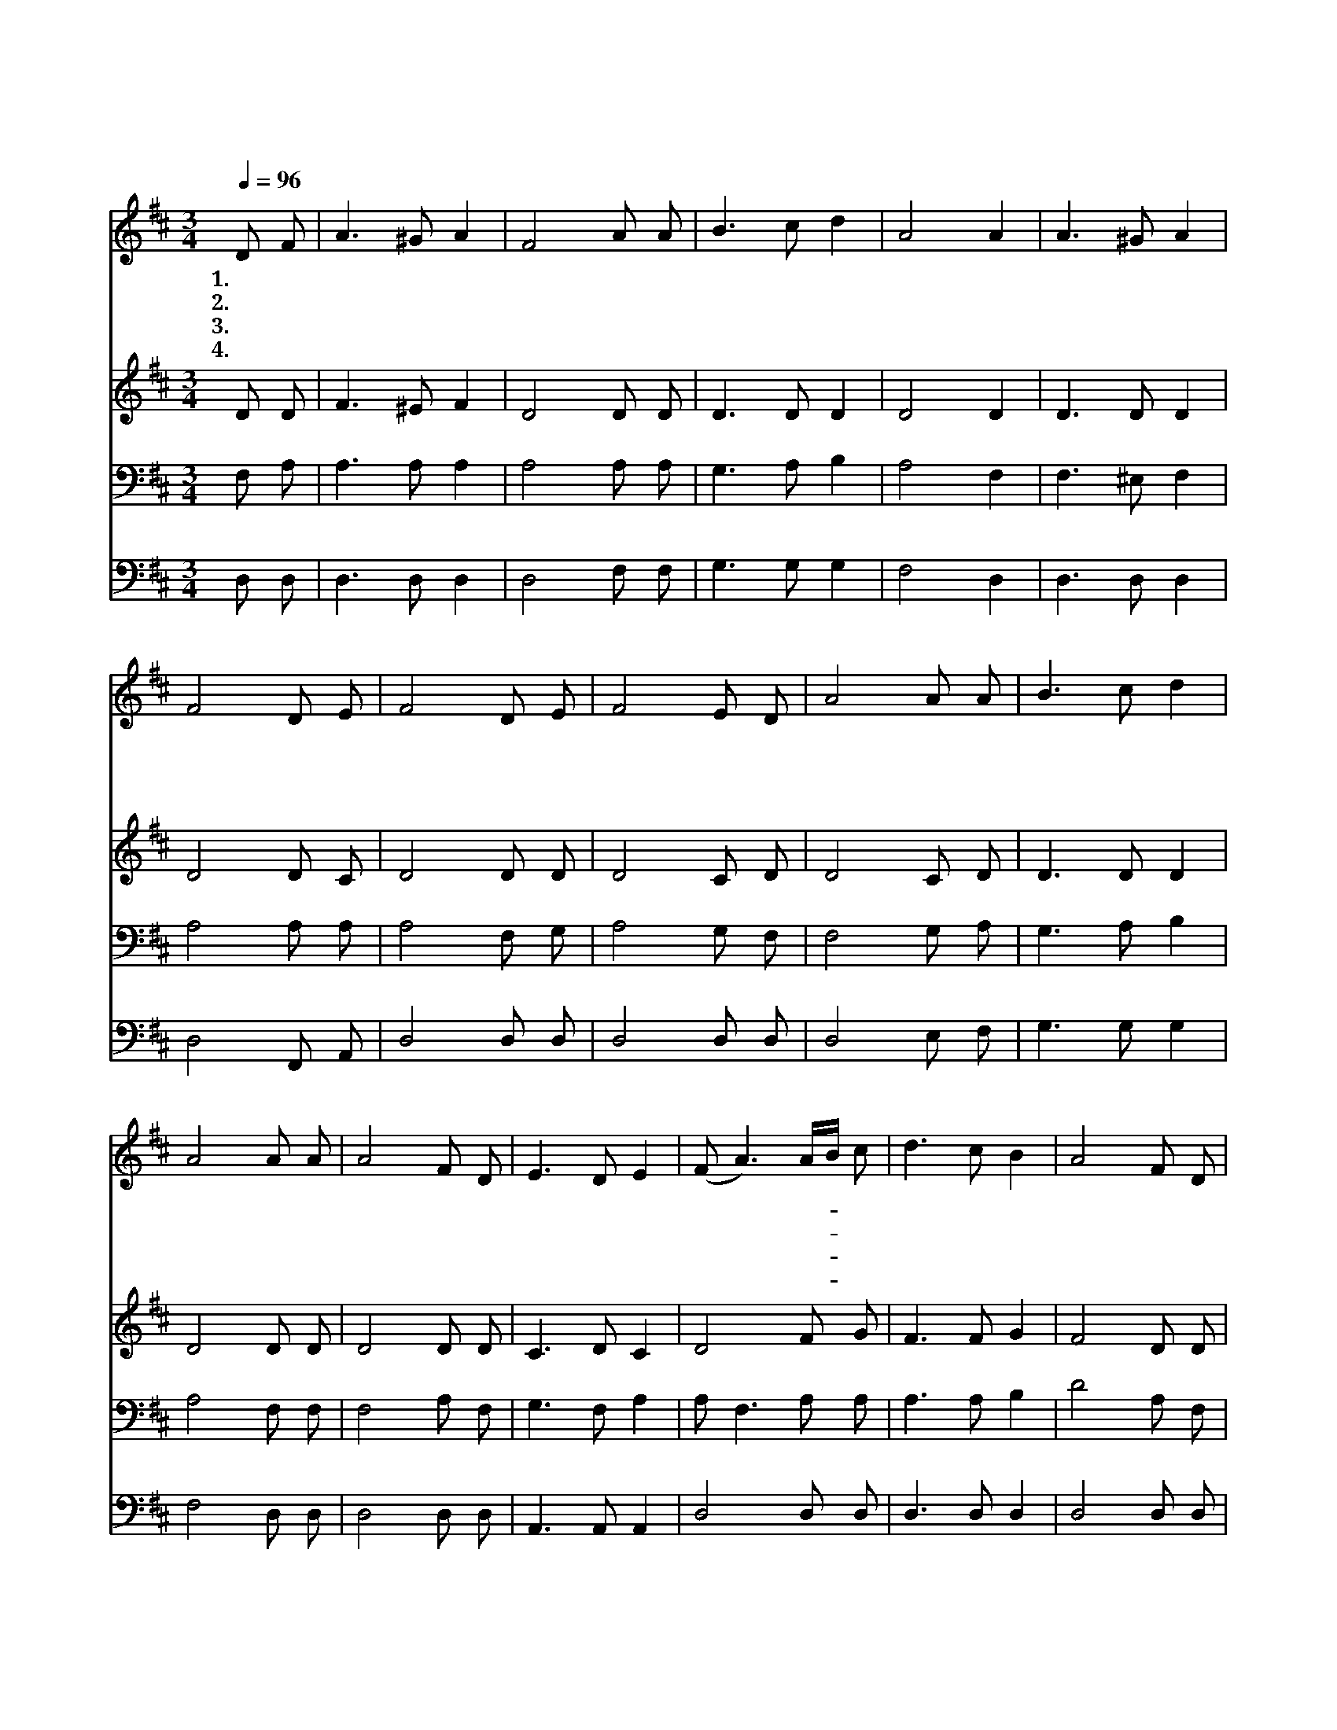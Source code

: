 X:241
T:아름다운 본향
Z:E.H.Gates/P.Philips
Z:Copyright © 1997 by Àü µµ È¯
Z:All Rights Reserved
%%score 1 2 3 4
L:1/8
Q:1/4=96
M:3/4
I:linebreak $
K:D
V:1 treble
V:2 treble
V:3 bass
V:4 bass
V:1
 D F | A3 ^G A2 | F4 A A | B3 c d2 | A4 A2 | A3 ^G A2 | F4 D E | F4 D E | F4 E D | A4 A A | %10
w: 1.아 름|다 운 본|향 천 국|바 라 보|며 한|찬 송 을|다 부 르|세 거 기|무 궁 한|세 월 이|
w: 2.맑 은|수 정 같|은 아 름|다 운 본|향 밤|마 다 꿈|속 에 보|니 이 눈|앞 에 저|묘 하 고|
w: 3.우 리|들 을 위|해 예 비|하 신 내|집 주|예 수 님|이 계 신|곳 만 국|왕 되 신|주 우 리|
w: 4.모 든|슬 픔 고|통 벗 어|버 린 후|에 영|원 토 록|거 하 겠|네 손 에|거 문 고|들 고 늘|
 B3 c d2 | A4 A A | A4 F D | E3 D E2 | (F A3) A/B/ c | d3 c B2 | A4 F D | E4 D E | F4 E D | %19
w: 흘 러 갈|때 고 난|풍 파 가|일 지 않|네 * 고- * 난|풍 파 가|일 지 않|네 거 기|무 궁 한|
w: 명 랑 한|성 가 리|우 는 것|별 로 없|네 * 가- * 리|우 는 것|별 로 없|네 이 눈|앞 에 저|
w: 쓸 면 류|관 손 에|들 고 기|다 리 시|네 * 손- * 에|들 고 기|다 리 시|네 만 국|왕 되 신|
w: 찬 송 할|때 우 리|가 서 로|만 나 겠|네 * 우- * 리|가 서 로|만 나 겠|네 손 에|거 문 고|
 A4 A A | B3 c d2 | A4 A A | A3 F D2 | E3 D E2 | D4 :| G6 | F6 |] |] %28
w: 세 월 이|흘 러 갈|때 고 난|풍 파 가|일 지 않|네||||
w: 묘 하 고|명 랑 한|성 가 리|우 는 것|별 로 없|네||||
w: 주 우 리|쓸 면 류|관 손 에|들 고 기|다 리 시|네||||
w: 들 고 늘|찬 송 할|때 우 리|가 서 로|만 나 겠|네|아|멘||
V:2
 D D | F3 ^E F2 | D4 D D | D3 D D2 | D4 D2 | D3 D D2 | D4 D C | D4 D D | D4 C D | D4 C D | %10
 D3 D D2 | D4 D D | D4 D D | C3 D C2 | D4 F G | F3 F G2 | F4 D D | C4 D C | D4 C D | D4 C D | %20
 D3 D D2 | D4 D D | D3 D D2 | C3 B, C2 | D4 :| D6 | D6 |] |] %28
V:3
 F, A, | A,3 A, A,2 | A,4 A, A, | G,3 A, B,2 | A,4 F,2 | F,3 ^E, F,2 | A,4 A, A, | A,4 F, G, | %8
 A,4 G, F, | F,4 G, A, | G,3 A, B,2 | A,4 F, F, | F,4 A, F, | G,3 F, A,2 | A, F,3 A, A, | %15
 A,3 A, B,2 | D4 A, F, | A,4 F, A, | A,4 G, F, | F,4 G, A, | G,3 A, B,2 | A,4 F, F, | F,3 A, F,2 | %23
 A,3 A, G,2 | F,4 :| B,6 | A,6 |] |] %28
V:4
 D, D, | D,3 D, D,2 | D,4 F, F, | G,3 G, G,2 | F,4 D,2 | D,3 D, D,2 | D,4 F,, A,, | D,4 D, D, | %8
 D,4 D, D, | D,4 E, F, | G,3 G, G,2 | F,4 D, D, | D,4 D, D, | A,,3 A,, A,,2 | D,4 D, D, | %15
 D,3 D, D,2 | D,4 D, D, | A,,4 D, A,, | D,4 D, D, | D,4 E, F, | G,3 G, G,2 | F,4 D, D, | %22
 D,3 D, D,2 A,,3 A,, A,,2 | D,4 :| G,,6 | D,6 |] |] %27
